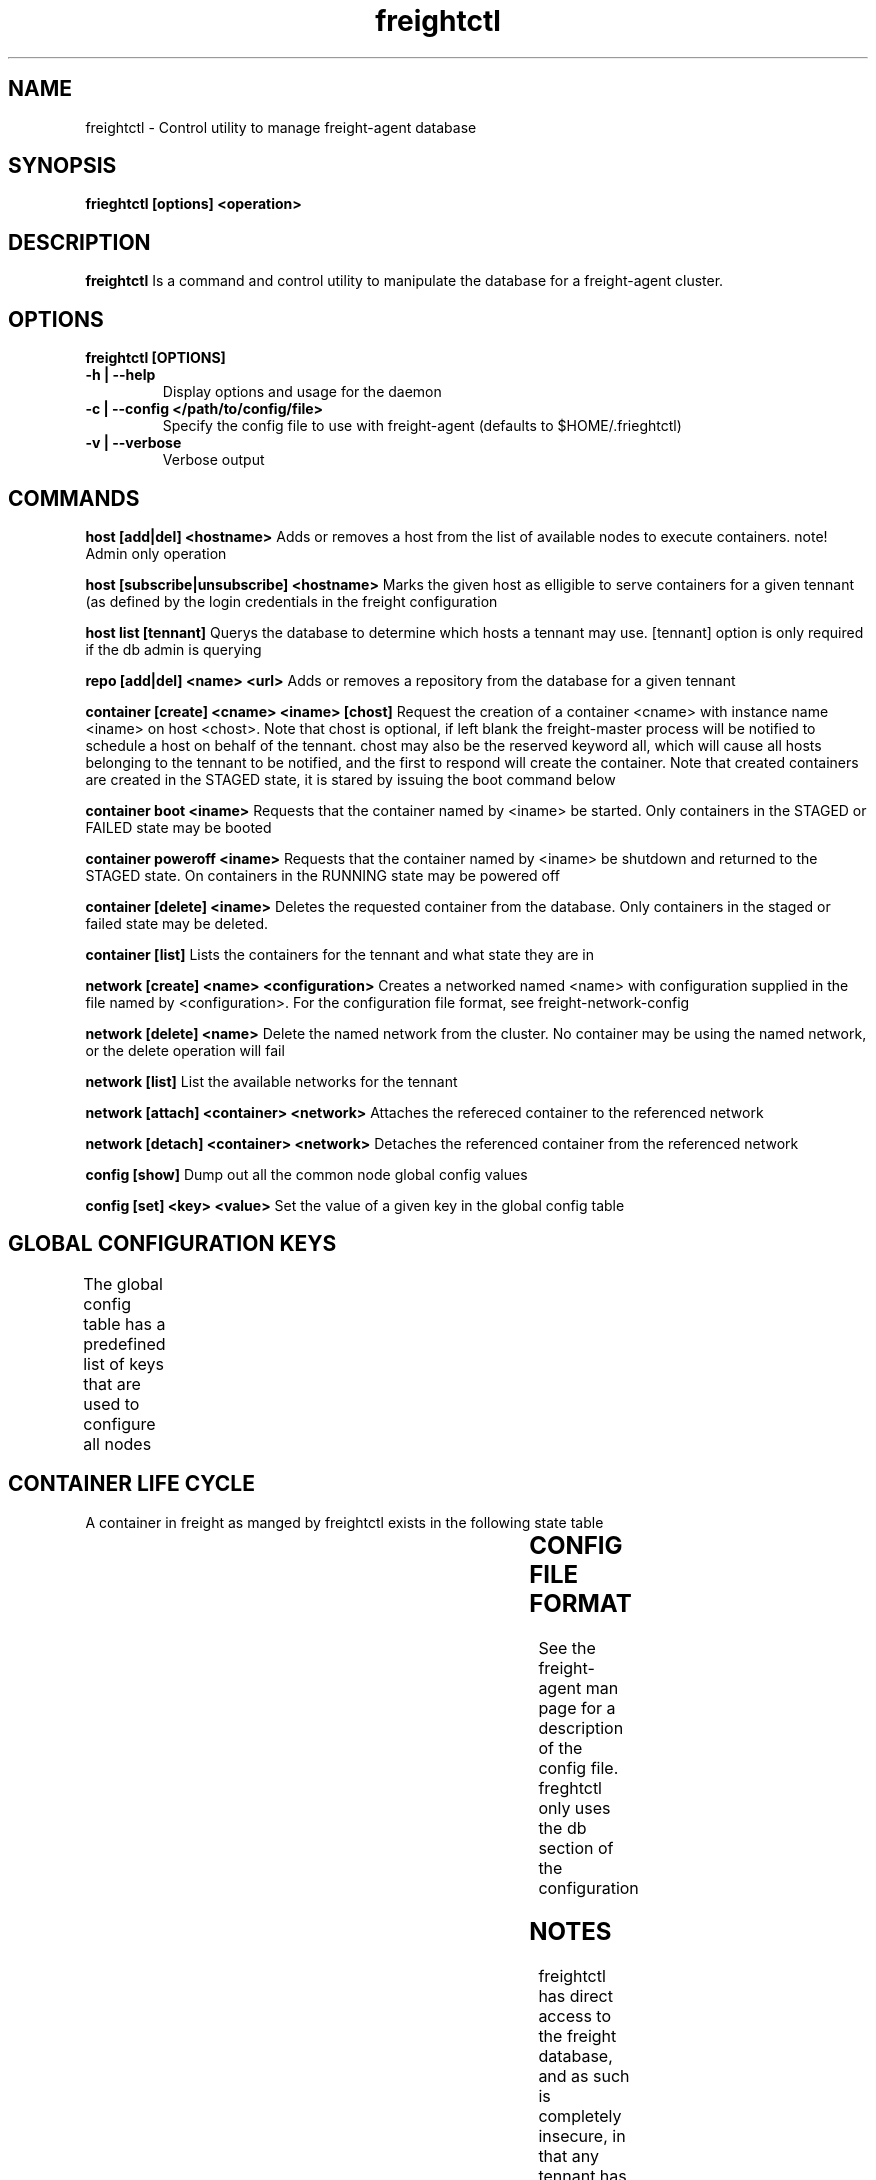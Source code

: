 .TH freightctl "1" "Apr 2015" "Neil Horman"
.SH NAME
freightctl \- Control utility to manage freight-agent database 
.SH SYNOPSIS
\fBfrieghtctl [options] <operation>
.SH DESCRIPTION
.B freightctl
Is a command and control utility to manipulate the database for a freight-agent
cluster.
.SH OPTIONS
.TP
\fB freightctl [OPTIONS] 
.TP
.B -h | --help
Display options and usage for the daemon 
.TP
.B -c | --config </path/to/config/file>
Specify the config file to use with freight-agent (defaults to $HOME/.frieghtctl)
.TP
.B -v | --verbose
Verbose output

.SH COMMANDS
.B host [add|del] <hostname>
Adds or removes a host from the list of available nodes to execute containers.
note! Admin only operation

.B host [subscribe|unsubscribe] <hostname>
Marks the given host as elligible to serve containers for a given tennant (as
defined by the login credentials in the freight configuration

.B host list [tennant]
Querys the database to determine which hosts a tennant may use.  [tennant]
option is only required if the db admin is querying

.B repo [add|del] <name> <url>
Adds or removes a repository from the database for a given tennant

.B container [create] <cname> <iname> [chost]
Request the creation of a container <cname> with instance name <iname> on host <chost>.
Note that chost is optional, if left blank the freight-master process will be
notified to schedule a host on behalf of the tennant.  chost may also be the
reserved keyword all, which will cause all hosts belonging to the tennant to be
notified, and the first to respond will create the container.  Note that created
containers are created in the STAGED state, it is stared by issuing the boot
command below

.B container boot <iname>
Requests that the container named by <iname> be started.  Only containers in the
STAGED or FAILED state may be booted

.B container poweroff <iname>
Requests that the container named by <iname> be shutdown and returned to the
STAGED state.  On containers in the RUNNING state may be powered off

.B container [delete] <iname>
Deletes the requested container from the database.  Only containers in the
staged or failed state may be deleted.

.B container [list]
Lists the containers for the tennant and what state they are in

.B network [create] <name> <configuration>
Creates a networked named <name> with configuration supplied in the file named
by <configuration>.  For the configuration file format, see
freight-network-config

.B network [delete] <name>
Delete the named network from the cluster. No container may be using the named
network, or the delete operation will fail

.B network [list]
List the available networks for the tennant

.B network [attach] <container> <network>
Attaches the refereced container to the referenced network

.B network [detach] <container> <network>
Detaches the referenced container from the referenced network

.B config [show]
Dump out all the common node global config values

.B config [set] <key> <value>
Set the value of a given key in the global config table

.SH GLOBAL CONFIGURATION KEYS
The global config table has a predefined list of keys that are used to configure all nodes
.TS
allbox;
cb	cb
.
KEY	VALUE
BASE_INTERVAL	The interval between alarm wakeups on a given node
HEALCHECK_MULTIPLE	The number of BASE_INTERVAL periods after which the node updates its status to the cluster
GC_MULTIPLE	The number of BASE_INTERVAL periods after which unused containers are reclaimed on the system
.TE

.SH CONTAINER LIFE CYCLE
A container in freight as manged by freightctl exists in the following state table

.TS
allbox;
cb	cb	cb
.
CURRENT STATE	DESCRIPTION	NEXT STATES
STAGED	Container is created in DB	START-REQUESTED
START-REQUESTED	Container has been requested to boot	INSTALLING,RUNNING,FAILED
INSTALLING	Container image is downloading to agent system	RUNNING,FAILED
RUNNING	Container is operational	FAILED,EXITING
EXITING	Container is shutting down	FAILED,STAGED
FAILED	Container has encountered a failure	-
.TE
.SH CONFIG FILE FORMAT 

See the freight-agent man page for a description of the config file.  freghtctl
only uses the db section of the configuration

.SH
NOTES
freightctl has direct access to the freight database, and as such is completely
insecure, in that any tennant has access to other tennants information.  If you
wish to implement a production level multitennant environment, use a freight
front end to gate access to the cluster.
